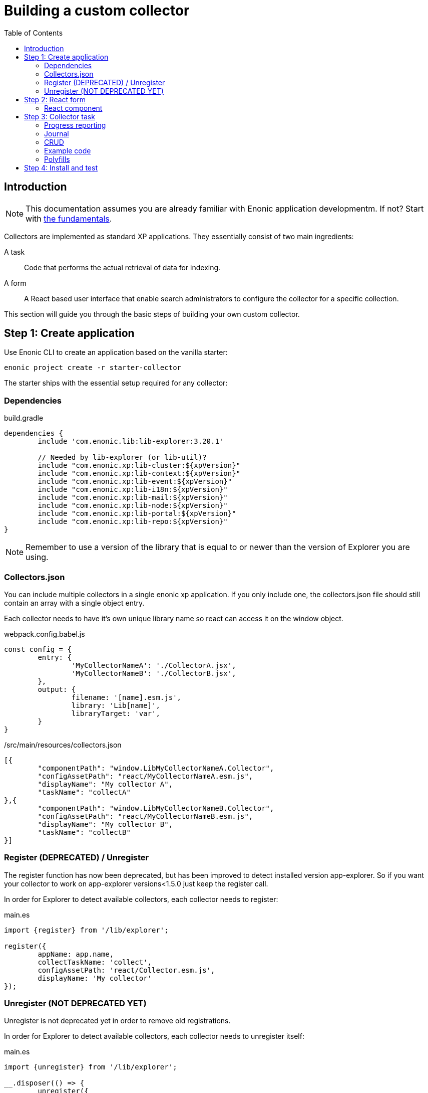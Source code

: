 = Building a custom collector
:toc: right

== Introduction

NOTE: This documentation assumes you are already familiar with Enonic application developmentm. If not? Start with https://developer.enonic.com/start[the fundamentals].


Collectors are implemented as standard XP applications. They essentially consist of two main ingredients:

A task:: Code that performs the actual retrieval of data for indexing.

A form:: A React based user interface that enable search administrators to configure the collector for a specific collection.

This section will guide you through the basic steps of building your own custom collector.

== Step 1: Create application

Use Enonic CLI to create an application based on the vanilla starter:

	enonic project create -r starter-collector

The starter ships with the essential setup required for any collector:

=== Dependencies

.build.gradle
[source,java]
----
dependencies {
	include 'com.enonic.lib:lib-explorer:3.20.1'

	// Needed by lib-explorer (or lib-util)?
	include "com.enonic.xp:lib-cluster:${xpVersion}"
	include "com.enonic.xp:lib-context:${xpVersion}"
	include "com.enonic.xp:lib-event:${xpVersion}"
	include "com.enonic.xp:lib-i18n:${xpVersion}"
	include "com.enonic.xp:lib-mail:${xpVersion}"
	include "com.enonic.xp:lib-node:${xpVersion}"
	include "com.enonic.xp:lib-portal:${xpVersion}"
	include "com.enonic.xp:lib-repo:${xpVersion}"
}
----

NOTE: Remember to use a version of the library that is equal to or newer than the version of Explorer you are using.

=== Collectors.json

You can include multiple collectors in a single enonic xp application.
If you only include one, the collectors.json file should still contain an array with a single object entry.

Each collector needs to have it's own unique library name so react can access it on the window object.

.webpack.config.babel.js
[source,java]
----
const config = {
	entry: {
		'MyCollectorNameA': './CollectorA.jsx',
		'MyCollectorNameB': './CollectorB.jsx',
	},
	output: {
		filename: '[name].esm.js',
		library: 'Lib[name]',
		libraryTarget: 'var',
	}
}
----

./src/main/resources/collectors.json
[source,json]
----
[{
	"componentPath": "window.LibMyCollectorNameA.Collector",
	"configAssetPath": "react/MyCollectorNameA.esm.js",
	"displayName": "My collector A",
	"taskName": "collectA"
},{
	"componentPath": "window.LibMyCollectorNameB.Collector",
	"configAssetPath": "react/MyCollectorNameB.esm.js",
	"displayName": "My collector B",
	"taskName": "collectB"
}]
----


=== Register (DEPRECATED) / Unregister

The register function has now been deprecated, but has been improved to detect installed version app-explorer.
So if you want your collector to work on app-explorer versions<1.5.0 just keep the register call.

In order for Explorer to detect available collectors, each collector needs to register:

.main.es
[source,java]
----
import {register} from '/lib/explorer';

register({
	appName: app.name,
	collectTaskName: 'collect',
	configAssetPath: 'react/Collector.esm.js',
	displayName: 'My collector'
});
----

=== Unregister (NOT DEPRECATED YET)

Unregister is not deprecated yet in order to remove old registrations.

In order for Explorer to detect available collectors, each collector needs to unregister itself:

.main.es
[source,java]
----
import {unregister} from '/lib/explorer';

__.disposer(() => {
	unregister({
		appName: app.name,
		collectTaskName: 'collect'
	});
});
----


== Step 2: React form

The starter also provides the essential build system for the React-based user interface.

Some important ingredients that enable this are:

- node-gradle-plugin
- webpack
- babel
- node_modules
  * @enonic/semantic-ui-react-form
  * @enonic/webpack-esm-assets
  * @enonic/webpack-server-side-js
	* get-value
	* semantic-ui-react
	* set-value

=== React component

In order for your collector's configuration user interface to work in Explorer you must provide a React component.
Any react component type should be supported, but all examples are functional (since that is the current status quo of react).

The component receives five props from Explorer:
. context - Read only object which are change via dispatching actions to its state reducer.
. dispatch - Function to send actions to the state reducer.
. explorer - static information like contentTypes, fields and sites
. isFirstRun - Use this to only do things once during initialization of your form. (And not on every render)
. path - Where your form is located in the context object.

==== context object

This object contains a lot of data used to maintain state by semantic-ui-react-form.
In most cases knowing about its values property should be enough.

==== dispatch function

You can import various reducer actions from semantic-ui-react-form and send the to the reducer using the dispatch function.

==== explorer object

This object contains information from Explorer about the collector context. The information can be used to make dropdowns in your collectors configuration.

==== isFirstRun

This is a React ref object whose .current property is initialized to true. If you have any code that should only run once on initialization of you collector component, you can use this object to achieve this. Here is some example code:

[source,javascript]
----
import getIn from 'get-value';

export const Collector = ({
	context,
	isFirstRun,
	path
}) => {
	let initialValues = getIn(context.values, path);
	if (isFirstRun.current) {
		isFirstRun.current = false; // Make sure the code block never runs again.
		if (!initialValues) {
			initialValues = {
				aProperty: 'defaultValueForProperty',
			}
		}
	} // if isFirstRun
} // Collector
----

You can read more about React ref objects here: https://reactjs.org/docs/hooks-reference.html#useref

==== path

Use to this to fetch your form values and also when dispatching actions to the state reducer.

==== Example

.src/resources/assets/js/react/Collector.jsx
[source,jsx]
----
import getIn from 'get-value';
import setIn from 'set-value';
import {Button, Form, Header, Icon, Table} from 'semantic-ui-react';
import {
	setError,
	setSchema,
	setValue,
	setVisited,
	DeleteItemButton,
	Form as EnonicForm,
	Input,
	InsertButton,
	List,
	MoveDownButton,
	MoveUpButton,
	SetValueButton
} from 'semantic-ui-react-form';

function required(value) {
	return value ? undefined : 'Required!';
}

const SCHEMA = {
	uri: (v) => required(v)
};

export const Collector = (props) => {
	const {
		context,
		dispatch,
		explorer,
		isFirstRun,
		path
	} = props;
	let initialValues = getIn(context.values, path);
	if (isFirstRun.current) {
		//console.debug('isFirstRun');
		isFirstRun.current = false;
		dispatch(setSchema({path, schema: SCHEMA}));
		if (!initialValues) {
			initialValues = {
				uri: ''
			};
			dispatch(setValue({path, value: initialValues}));
		}
		return <EnonicForm
			initialValues={initialValues}
			onChange={(values) => {
				//console.debug('Collector onChange values', values);
				dispatch(setValue({path, value: values}));
			}}
			schema={SCHEMA}
		>
			<Form as='div'>
				<Form.Field>
					<Input
						fluid
						label='Uri'
						path='uri'
					/>
				</Form.Field>
			</Form>
		</EnonicForm>;
};
----

== Step 3: Collector task

The actual code to retrieve and return content for indexing is implemented using https://developer.enonic.com/docs/xp/stable/framework/tasks[named tasks].


The most important parts of a collector are:

=== Progress reporting

In the explorer app there is a page to display Collector status.
In order for this page to show useful updated information.
The collector tasks needs to send progress information.
When your collector task runs
[source,javascript]
----
collector.start();
----

A collector.taskProgressObj will be created automatically. Looking something like this:

[source,javascript]
----
collector.taskProgressObj = {
	current: 0,
	info: {
		name: 'Example',
		message: 'Initializing...',
		startTime: '2020...'
	},
	total: 1 // So it appears there is something to do.
}
----

A collector task may have a set or changing number of operations to perform.
You should keep the progress updated something like this:

[source,javascript]
----
collector.start();
collector.taskProgressObj.total = initialNumberOfOperations;
while(somethingToDo) {
	collector.taskProgressObj.info.uri = currentUri;
	collector.taskProgressObj.info.message = 'Some useful information';
	collector.progress(); // This will update task progress. So it can be seen.

	// ... do stuff ...

	collector.taskProgressObj.total += foundSomeMoreOperationsToPerform;

	collector.taskProgressObj.current += 1;
}
collector.stop();
----


Finally when you collector task calls
[source,javascript]
----
collector.stop();
----

It will set current = total and a nice info.message = `Finished with ${x} errors.`;

=== Journal

When a collector task is finished. A journal will be persisted.
The journal contains information about things that went well, and possible errors.
Write to the journal by using *addSuccess* or *addError* like this:

[source,javascript]
----
try {
	// ... do some stuff that could fail ...
	collector.addSuccess({uri: currentUri});
} catch (e) {
	collector.addError({uri: currentUri, message: e.message});
}
----

=== CRUD

When you have collected some information you want to make available for later search you have to persist it.
This can be done by calling *persistDocument* like this:

[source,javascript]
----
collector.persistDocument({
	aField: 'aTag', // Optional, perhaps used in aggregation and filtering.
	anotherField: 'anotherTag', // Optional, perhaps used in aggregation and filtering.
	text, // Required!
	title, // Required!
	uri, // Required!
	whatever: 'perhapsAnImageUrl' // Optional, perhaps used when displaying search results.
});
----

The explorer library Collection class currently does not provide any api for reading and deleting documents.
You may connect to the collection repositories via standard Enonic API's or via other currently undocumented Explorer library functions.

=== Example code

The complexity of a collector may vary, but as to provide a basic idea, the starter includes a simple example:

.src/resources/tasks/collect.xml
[source,xml]
----
<?xml version="1.0" encoding="UTF-8" standalone="yes"?>
<task>
	<description>Collect</description>
	<form>
		<input name="name" type="TextLine">
			<label>Name</label>
			<occurrences minimum="1" maximum="1"/>
		</input>
		<input name="collectorId" type="TextLine">
			<label>Collector ID</label>
			<occurrences minimum="1" maximum="1"/>
		</input>
		<input name="configJson" type="TextLine">
			<label>Config JSON</label>
			<occurrences minimum="1" maximum="1"/>
		</input>
		<input name="language" type="TextLine">
			<label>Language</label>
			<occurrences minimum="0" maximum="1"/>
		</input>
	</form>
</task>
----

.src/resources/tasks/collect.es
[source,javascript]
----
import '@enonic/nashorn-polyfills'; <--1-->
import {Collector} from '/lib/explorer/collector'; <--2-->

export function run({name, collectorId, configJson, language}) { <--3-->
	const collector = new Collector({name, collectorId, configJson, language}); <--4-->

	if (!collector.config.uri) { <--5-->
		throw new Error('Config is missing required parameter uri!');
	}

	collector.start(); <--6-->

	const {
		uri,
		object: {
			someNestedProperty
		}
	} = collector.config; <--7-->

	while(somethingToDo) {
		if (collector.shouldStop()) { break; } <--8-->

		try {
			const {text, title} = doSomethingThatMayFail(); <--9-->

			collector.persistDocument({
				text,
				title,
				uri
			}); <--10-->

			collector.addSuccess({uri}); <--11-->

		} catch (e) {

			collector.addError({uri, message: e.message}); <--12-->

		}
	} // while somethingToDo

	// Perhaps delete documents that are no longer found...

	collector.stop(); <--13-->

} // export function run
----

<1> Perhaps import <<_polyfills,polyfills>>.
<2> Import the Collector class
<3> The collect task gets passed four named parameters.
<4> Construct a Collector instance.
<5> Validate the configuration object.
<6> Start the collector. Sets startTime and more.
<7> Fetch configuration properties you need from the collector.config object.
<8> Check if someone has clicked the STOP button.
<9> This is where you collect the data you want to persist.
<10> Persist the collected data.
<11> Make a journal entry that collecting data from uri was a success.
<12> Make a journal entry that an error prevented collecting data from uri.
<13> Stop the collector. Sets endTime and more.

=== Polyfills

Depending upon what your Enonic XP serverside code contains, or potential node modules you import, you may have to polyfill some js functionality that the Javascript engine (Nashorn) doesn't support.

.src/resources/lib/nashorn/index.js
[source,javascript]
----
require './global';
require './Array';
require './Number';
----

.webpack.config.babel.js
[source,java]
----
import path from 'path';
const WEBPACK_CONFIG = {
	resolve: {
		alias: '@enonic/nashorn-polyfills': path.resolve(__dirname, 'src/main/resources/lib/nashorn/index.js')
	}
}
export { WEBPACK_CONFIG as default };
----

==== Global
.src/resources/lib/nashorn/global.js
[source,javascript]
----
// https://stackoverflow.com/questions/9107240/1-evalthis-vs-evalthis-in-javascript
const global = (1, eval)('this'); // eslint-disable-line no-eval
global.global = global;
global.globalThis = global;
global.frames = global;
global.self = global;
global.window = global;
module.exports = global;
----

==== Array.flat
.src/resources/lib/nashorn/Array.js
[source,javascript]
----
if (!Array.prototype.flat) {
	Object.defineProperty(Array.prototype, 'flat', {
		value: function(depth = 1) {
			return this.reduce(function (flat, toFlatten) {
				return flat.concat((Array.isArray(toFlatten) && (depth>1)) ? toFlatten.flat(depth-1) : toFlatten);
			}, []);
		}
	});
}
----

==== Number.isInteger

.src/resources/lib/nashorn/Number.js
[source,javascript]
----
Number.isInteger = Number.isInteger || function(value) {
	return typeof value === 'number' &&
	isFinite(value) &&
	Math.floor(value) === value;
};
----

== Step 4: Install and test

When you have built your collector application.
Install the jar file on the Enonic XP server where you have Explorer installed.
Then create a collection using your collector, and click collect to see what happens.
It is a good idea to run locally first and keep an eye on the Enonic XP server log.
